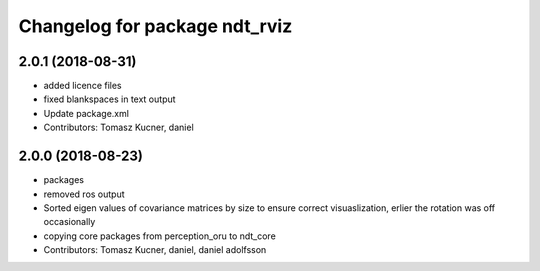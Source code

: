 ^^^^^^^^^^^^^^^^^^^^^^^^^^^^^^
Changelog for package ndt_rviz
^^^^^^^^^^^^^^^^^^^^^^^^^^^^^^

2.0.1 (2018-08-31)
------------------
* added licence files
* fixed blankspaces in text output
* Update package.xml
* Contributors: Tomasz Kucner, daniel

2.0.0 (2018-08-23)
------------------

* packages
* removed ros output
* Sorted eigen values of covariance matrices by size to ensure correct visuaslization, erlier the rotation was off occasionally
* copying core packages from perception_oru to ndt_core
* Contributors: Tomasz Kucner, daniel, daniel adolfsson
